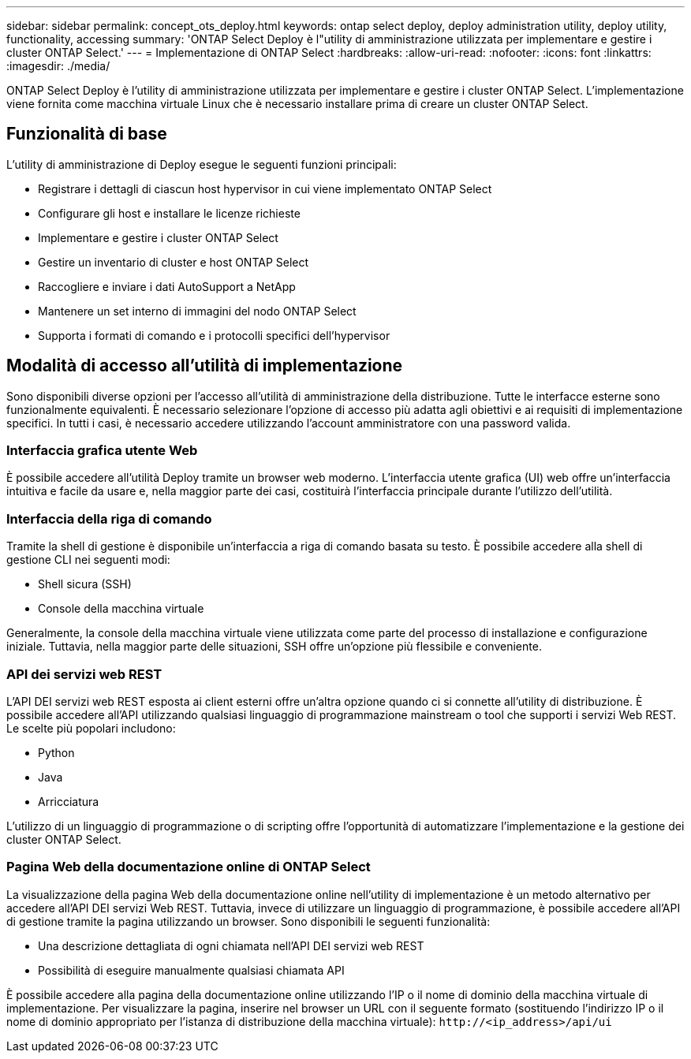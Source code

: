 ---
sidebar: sidebar 
permalink: concept_ots_deploy.html 
keywords: ontap select deploy, deploy administration utility, deploy utility, functionality, accessing 
summary: 'ONTAP Select Deploy è l"utility di amministrazione utilizzata per implementare e gestire i cluster ONTAP Select.' 
---
= Implementazione di ONTAP Select
:hardbreaks:
:allow-uri-read: 
:nofooter: 
:icons: font
:linkattrs: 
:imagesdir: ./media/


[role="lead"]
ONTAP Select Deploy è l'utility di amministrazione utilizzata per implementare e gestire i cluster ONTAP Select. L'implementazione viene fornita come macchina virtuale Linux che è necessario installare prima di creare un cluster ONTAP Select.



== Funzionalità di base

L'utility di amministrazione di Deploy esegue le seguenti funzioni principali:

* Registrare i dettagli di ciascun host hypervisor in cui viene implementato ONTAP Select
* Configurare gli host e installare le licenze richieste
* Implementare e gestire i cluster ONTAP Select
* Gestire un inventario di cluster e host ONTAP Select
* Raccogliere e inviare i dati AutoSupport a NetApp
* Mantenere un set interno di immagini del nodo ONTAP Select
* Supporta i formati di comando e i protocolli specifici dell'hypervisor




== Modalità di accesso all'utilità di implementazione

Sono disponibili diverse opzioni per l'accesso all'utilità di amministrazione della distribuzione. Tutte le interfacce esterne sono funzionalmente equivalenti. È necessario selezionare l'opzione di accesso più adatta agli obiettivi e ai requisiti di implementazione specifici. In tutti i casi, è necessario accedere utilizzando l'account amministratore con una password valida.



=== Interfaccia grafica utente Web

È possibile accedere all'utilità Deploy tramite un browser web moderno. L'interfaccia utente grafica (UI) web offre un'interfaccia intuitiva e facile da usare e, nella maggior parte dei casi, costituirà l'interfaccia principale durante l'utilizzo dell'utilità.



=== Interfaccia della riga di comando

Tramite la shell di gestione è disponibile un'interfaccia a riga di comando basata su testo. È possibile accedere alla shell di gestione CLI nei seguenti modi:

* Shell sicura (SSH)
* Console della macchina virtuale


Generalmente, la console della macchina virtuale viene utilizzata come parte del processo di installazione e configurazione iniziale. Tuttavia, nella maggior parte delle situazioni, SSH offre un'opzione più flessibile e conveniente.



=== API dei servizi web REST

L'API DEI servizi web REST esposta ai client esterni offre un'altra opzione quando ci si connette all'utility di distribuzione. È possibile accedere all'API utilizzando qualsiasi linguaggio di programmazione mainstream o tool che supporti i servizi Web REST. Le scelte più popolari includono:

* Python
* Java
* Arricciatura


L'utilizzo di un linguaggio di programmazione o di scripting offre l'opportunità di automatizzare l'implementazione e la gestione dei cluster ONTAP Select.



=== Pagina Web della documentazione online di ONTAP Select

La visualizzazione della pagina Web della documentazione online nell'utility di implementazione è un metodo alternativo per accedere all'API DEI servizi Web REST. Tuttavia, invece di utilizzare un linguaggio di programmazione, è possibile accedere all'API di gestione tramite la pagina utilizzando un browser. Sono disponibili le seguenti funzionalità:

* Una descrizione dettagliata di ogni chiamata nell'API DEI servizi web REST
* Possibilità di eseguire manualmente qualsiasi chiamata API


È possibile accedere alla pagina della documentazione online utilizzando l'IP o il nome di dominio della macchina virtuale di implementazione. Per visualizzare la pagina, inserire nel browser un URL con il seguente formato (sostituendo l'indirizzo IP o il nome di dominio appropriato per l'istanza di distribuzione della macchina virtuale): `\http://<ip_address>/api/ui`
